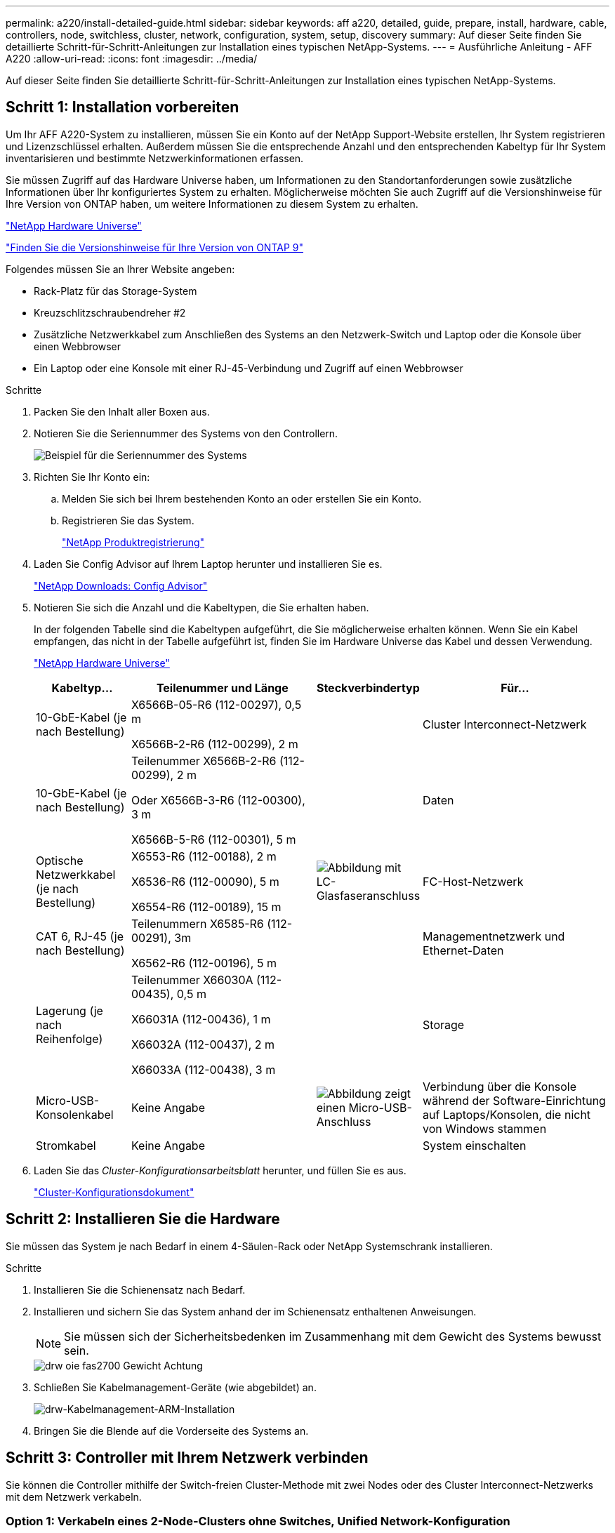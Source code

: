 ---
permalink: a220/install-detailed-guide.html 
sidebar: sidebar 
keywords: aff a220, detailed, guide, prepare, install, hardware, cable, controllers, node, switchless, cluster, network, configuration, system, setup, discovery 
summary: Auf dieser Seite finden Sie detaillierte Schritt-für-Schritt-Anleitungen zur Installation eines typischen NetApp-Systems. 
---
= Ausführliche Anleitung - AFF A220
:allow-uri-read: 
:icons: font
:imagesdir: ../media/


[role="lead"]
Auf dieser Seite finden Sie detaillierte Schritt-für-Schritt-Anleitungen zur Installation eines typischen NetApp-Systems.



== Schritt 1: Installation vorbereiten

Um Ihr AFF A220-System zu installieren, müssen Sie ein Konto auf der NetApp Support-Website erstellen, Ihr System registrieren und Lizenzschlüssel erhalten. Außerdem müssen Sie die entsprechende Anzahl und den entsprechenden Kabeltyp für Ihr System inventarisieren und bestimmte Netzwerkinformationen erfassen.

Sie müssen Zugriff auf das Hardware Universe haben, um Informationen zu den Standortanforderungen sowie zusätzliche Informationen über Ihr konfiguriertes System zu erhalten. Möglicherweise möchten Sie auch Zugriff auf die Versionshinweise für Ihre Version von ONTAP haben, um weitere Informationen zu diesem System zu erhalten.

https://hwu.netapp.com["NetApp Hardware Universe"]

http://mysupport.netapp.com/documentation/productlibrary/index.html?productID=62286["Finden Sie die Versionshinweise für Ihre Version von ONTAP 9"]

Folgendes müssen Sie an Ihrer Website angeben:

* Rack-Platz für das Storage-System
* Kreuzschlitzschraubendreher #2
* Zusätzliche Netzwerkkabel zum Anschließen des Systems an den Netzwerk-Switch und Laptop oder die Konsole über einen Webbrowser
* Ein Laptop oder eine Konsole mit einer RJ-45-Verbindung und Zugriff auf einen Webbrowser


.Schritte
. Packen Sie den Inhalt aller Boxen aus.
. Notieren Sie die Seriennummer des Systems von den Controllern.
+
image::../media/drw_ssn_label.png[Beispiel für die Seriennummer des Systems, die den Standort der Nummer anzeigt]

. Richten Sie Ihr Konto ein:
+
.. Melden Sie sich bei Ihrem bestehenden Konto an oder erstellen Sie ein Konto.
.. Registrieren Sie das System.
+
https://mysupport.netapp.com/eservice/registerSNoAction.do?moduleName=RegisterMyProduct["NetApp Produktregistrierung"]



. Laden Sie Config Advisor auf Ihrem Laptop herunter und installieren Sie es.
+
https://mysupport.netapp.com/site/tools/tool-eula/activeiq-configadvisor["NetApp Downloads: Config Advisor"]

. Notieren Sie sich die Anzahl und die Kabeltypen, die Sie erhalten haben.
+
In der folgenden Tabelle sind die Kabeltypen aufgeführt, die Sie möglicherweise erhalten können. Wenn Sie ein Kabel empfangen, das nicht in der Tabelle aufgeführt ist, finden Sie im Hardware Universe das Kabel und dessen Verwendung.

+
https://hwu.netapp.com["NetApp Hardware Universe"]

+
[cols="1,2,1,2"]
|===
| Kabeltyp... | Teilenummer und Länge | Steckverbindertyp | Für... 


 a| 
10-GbE-Kabel (je nach Bestellung)
 a| 
X6566B-05-R6 (112-00297), 0,5 m

X6566B-2-R6 (112-00299), 2 m
 a| 
image:../media/oie_cable_sfp_gbe_copper.png[""]
 a| 
Cluster Interconnect-Netzwerk



 a| 
10-GbE-Kabel (je nach Bestellung)
 a| 
Teilenummer X6566B-2-R6 (112-00299), 2 m

Oder X6566B-3-R6 (112-00300), 3 m

X6566B-5-R6 (112-00301), 5 m
 a| 
image:../media/oie_cable_sfp_gbe_copper.png[""]
 a| 
Daten



 a| 
Optische Netzwerkkabel (je nach Bestellung)
 a| 
X6553-R6 (112-00188), 2 m

X6536-R6 (112-00090), 5 m

X6554-R6 (112-00189), 15 m
 a| 
image:../media/oie_cable_fiber_lc_connector.png["Abbildung mit LC-Glasfaseranschluss"]
 a| 
FC-Host-Netzwerk



 a| 
CAT 6, RJ-45 (je nach Bestellung)
 a| 
Teilenummern X6585-R6 (112-00291), 3m

X6562-R6 (112-00196), 5 m
 a| 
image:../media/oie_cable_rj45.png[""]
 a| 
Managementnetzwerk und Ethernet-Daten



 a| 
Lagerung (je nach Reihenfolge)
 a| 
Teilenummer X66030A (112-00435), 0,5 m

X66031A (112-00436), 1 m

X66032A (112-00437), 2 m

X66033A (112-00438), 3 m
 a| 
image:../media/oie_cable_mini_sas_hd_to_mini_sas_hd.png[""]
 a| 
Storage



 a| 
Micro-USB-Konsolenkabel
 a| 
Keine Angabe
 a| 
image:../media/oie_cable_micro_usb.png["Abbildung zeigt einen Micro-USB-Anschluss"]
 a| 
Verbindung über die Konsole während der Software-Einrichtung auf Laptops/Konsolen, die nicht von Windows stammen



 a| 
Stromkabel
 a| 
Keine Angabe
 a| 
image:../media/oie_cable_power.png[""]
 a| 
System einschalten

|===
. Laden Sie das _Cluster-Konfigurationsarbeitsblatt_ herunter, und füllen Sie es aus.
+
https://library.netapp.com/ecm/ecm_download_file/ECMLP2839002["Cluster-Konfigurationsdokument"]





== Schritt 2: Installieren Sie die Hardware

Sie müssen das System je nach Bedarf in einem 4-Säulen-Rack oder NetApp Systemschrank installieren.

.Schritte
. Installieren Sie die Schienensatz nach Bedarf.
. Installieren und sichern Sie das System anhand der im Schienensatz enthaltenen Anweisungen.
+

NOTE: Sie müssen sich der Sicherheitsbedenken im Zusammenhang mit dem Gewicht des Systems bewusst sein.

+
image::../media/drw_oie_fas2700_weight_caution.png[drw oie fas2700 Gewicht Achtung]

. Schließen Sie Kabelmanagement-Geräte (wie abgebildet) an.
+
image::../media/drw_cable_management_arm_install.png[drw-Kabelmanagement-ARM-Installation]

. Bringen Sie die Blende auf die Vorderseite des Systems an.




== Schritt 3: Controller mit Ihrem Netzwerk verbinden

Sie können die Controller mithilfe der Switch-freien Cluster-Methode mit zwei Nodes oder des Cluster Interconnect-Netzwerks mit dem Netzwerk verkabeln.



=== Option 1: Verkabeln eines 2-Node-Clusters ohne Switches, Unified Network-Konfiguration

Managementnetzwerk, UTA2-Datennetzwerk und Management-Ports auf den Controllern werden mit Switches verbunden. Die Cluster Interconnect-Ports sind an beiden Controllern verkabelt.

Sie müssen sich an den Netzwerkadministrator wenden, um Informationen über das Anschließen des Systems an die Switches zu erhalten.

Prüfen Sie unbedingt den Abbildungspfeil, um die richtige Ausrichtung des Kabelanschlusses zu prüfen.

image::../media/oie_cable_pull_tab_down.png[ziehen Sie die Lasche des oie-Kabels nach unten]


NOTE: Wenn Sie den Anschluss einsetzen, sollten Sie das Gefühl haben, dass er einrasten kann. Wenn Sie nicht das Gefühl haben, dass er klickt, entfernen Sie ihn, drehen Sie ihn um und versuchen Sie es erneut.

.Schritte
. Sie können die Verkabelung zwischen den Controllern und den Switches mit der Grafik oder Schritt-für-Schritt-Anleitung ausführen:
+
image::../media/drw_2700_tnsc_unified_network_cabling_animated_gif.png[drw 2700 tnsc Unified Network Cabling animiert gif]

+
[cols="1,3"]
|===
| Schritt | Führen Sie an jedem Controller aus 


 a| 
image:../media/oie_legend_icon_1_lg.png[""]
 a| 
Verbinden Sie die Cluster-Interconnect-Ports mit dem Cluster Interconnect-Kabel miteinander:

** e0a an e0a
** e0b bis e0bimage:../media/drw_c190_u_tnsc_clust_cbling.png[""]




 a| 
image:../media/oie_legend_icon_2_o.png[""]
 a| 
Verwenden Sie einen der folgenden Kabeltypen, um die UTA2-Daten-Ports mit Ihrem Hostnetzwerk zu verkabeln:

Ein FC-Host

** 0c und 0d
** * Oder* 0e und 0f Eine 10GbE
** e0c und e0d
** * Oder* e0e und e0f



NOTE: Sie können ein Port-Paar als CNA und ein Port-Paar als FC verbinden, oder Sie können beide Port-Paare als CNA oder beide Port-Paare als FC verbinden.

image:../media/drw_c190_u_fc_10gbe_cbling.png["Abbildung, die die Anschlüsse des Datenanschlusses wie im umgebenden Text beschrieben zeigt"]



 a| 
image:../media/oie_legend_icon_3_lp.png[""]
 a| 
Verkabeln Sie die E0M-Ports mit den Management-Netzwerk-Switches mit den RJ45-Kabeln:

image:../media/drw_c190_u_mgmt_cbling.png[""]



 a| 
image:../media/oie_legend_icon_attn_symbol.png[""]
 a| 
Schließen Sie die Stromkabel AN dieser Stelle NICHT an.

|===
. Informationen zum Kabelanschluss des Speichers finden Sie unter <<Schritt 4: Controller mit Laufwerk-Shelfs verkabeln>>




=== Option 2: Verkabelung eines Switch-Clusters, Unified-Netzwerk-Konfiguration

Managementnetzwerk, UTA2-Datennetzwerk und Management-Ports auf den Controllern werden mit Switches verbunden. Die Cluster-Interconnect-Ports sind mit den Cluster-Interconnect-Switches verbunden.

Sie müssen sich an den Netzwerkadministrator wenden, um Informationen über das Anschließen des Systems an die Switches zu erhalten.

Prüfen Sie unbedingt den Abbildungspfeil, um die richtige Ausrichtung des Kabelanschlusses zu prüfen.

image::../media/oie_cable_pull_tab_down.png[ziehen Sie die Lasche des oie-Kabels nach unten]


NOTE: Wenn Sie den Anschluss einsetzen, sollten Sie das Gefühl haben, dass er einrasten kann. Wenn Sie nicht das Gefühl haben, dass er klickt, entfernen Sie ihn, drehen Sie ihn um und versuchen Sie es erneut.

.Schritte
. Sie können die Verkabelung zwischen den Controllern und den Switches mit der Grafik oder Schritt-für-Schritt-Anleitung ausführen:
+
image::../media/drw_2700_switched_unified_network_cabling_animated_gif.png[drw 2700 geschaltete Unified-Netzwerkverkabelung gif animiert]

+
[cols="1,3"]
|===
| Schritt | Führen Sie die Ausführung an jedem Controller-Modul aus 


 a| 
image:../media/oie_legend_icon_1_lg.png[""]
 a| 
Verkabelung e0a und e0b mit den Cluster Interconnect Switches mit dem Cluster Interconnect-Kabel:

image:../media/drw_c190_u_switched_clust_cbling.png[""]



 a| 
image:../media/oie_legend_icon_2_o.png[""]
 a| 
Verwenden Sie einen der folgenden Kabeltypen, um die UTA2-Daten-Ports mit Ihrem Hostnetzwerk zu verkabeln:

Ein FC-Host

** 0c und 0d
** **Oder** 0e und 0f


Eine 10GbE

** e0c und e0d
** **Oder** e0e und e0f



NOTE: Sie können ein Port-Paar als CNA und ein Port-Paar als FC verbinden, oder Sie können beide Port-Paare als CNA oder beide Port-Paare als FC verbinden.

image:../media/drw_c190_u_fc_10gbe_cbling.png["Abbildung, die die Anschlüsse des Datenanschlusses wie im umgebenden Text beschrieben zeigt"]



 a| 
image:../media/oie_legend_icon_3_lp.png[""]
 a| 
Verkabeln Sie die E0M-Ports mit den Management-Netzwerk-Switches mit den RJ45-Kabeln:

image:../media/drw_c190_u_mgmt_cbling.png[""]



 a| 
image:../media/oie_legend_icon_attn_symbol.png[""]
 a| 
Schließen Sie die Stromkabel AN dieser Stelle NICHT an.

|===
. Informationen zum Kabelanschluss des Speichers finden Sie unter <<Schritt 4: Controller mit Laufwerk-Shelfs verkabeln>>




=== Option 3: Verkabelung eines 2-Node-Clusters ohne Switches, Ethernet-Netzwerkkonfiguration

Managementnetzwerk, Ethernet-Datennetzwerk und Management-Ports auf den Controllern sind mit Switches verbunden. Die Cluster Interconnect-Ports sind an beiden Controllern verkabelt.

Sie müssen sich an den Netzwerkadministrator wenden, um Informationen über das Anschließen des Systems an die Switches zu erhalten.

Prüfen Sie unbedingt den Abbildungspfeil, um die richtige Ausrichtung des Kabelanschlusses zu prüfen.

image::../media/oie_cable_pull_tab_down.png[ziehen Sie die Lasche des oie-Kabels nach unten]


NOTE: Wenn Sie den Anschluss einsetzen, sollten Sie das Gefühl haben, dass er einrasten kann. Wenn Sie nicht das Gefühl haben, dass er klickt, entfernen Sie ihn, drehen Sie ihn um und versuchen Sie es erneut.

.Schritte
. Sie können die Verkabelung zwischen den Controllern und den Switches mit der Grafik oder Schritt-für-Schritt-Anleitung ausführen:
+
image::../media/drw_2700_tnsc_ethernet_network_cabling_animated_gif.png[drw 2700 tnsc ethernet-Netzwerkverkabelung animiert gif]

+
[cols="1,3"]
|===
| Schritt | Führen Sie an jedem Controller aus 


 a| 
image:../media/oie_legend_icon_1_lg.png[""]
 a| 
Verbinden Sie die Cluster-Interconnect-Ports mit dem Cluster Interconnect-Kabel miteinander:

** e0a an e0a
** e0b bis e0b
image:../media/drw_c190_e_tnsc_clust_cbling.png["Abbildung: Cluster-Verbindungen zwischen den Ports auf der Rückseite der Controller"]




 a| 
image:../media/oie_legend_icon_2_o.png[""]
 a| 
Verwenden Sie das Cat 6 RJ45-Kabel, um e0c über e0f-Ports mit Ihrem Hostnetzwerk zu verkabeln:

image:../media/drw_c190_e_rj45_cbling.png[""]



 a| 
image:../media/oie_legend_icon_3_lp.png[""]
 a| 
Verkabeln Sie die E0M-Ports mit den Management-Netzwerk-Switches mit den RJ45-Kabeln:

image:../media/drw_c190_e_mgmt_cbling.png[""]



 a| 
image:../media/oie_legend_icon_attn_symbol.png[""]
 a| 
Schließen Sie die Stromkabel AN dieser Stelle NICHT an.

|===
. Informationen zum Kabelanschluss des Speichers finden Sie unter <<Schritt 4: Controller mit Laufwerk-Shelfs verkabeln>>




=== Option 4: Kabel ein Switch-Cluster, Ethernet-Netzwerk-Konfiguration

Managementnetzwerk, Ethernet-Datennetzwerk und Management-Ports auf den Controllern sind mit Switches verbunden. Die Cluster-Interconnect-Ports sind mit den Cluster-Interconnect-Switches verbunden.

Sie müssen sich an den Netzwerkadministrator wenden, um Informationen über das Anschließen des Systems an die Switches zu erhalten.

Prüfen Sie unbedingt den Abbildungspfeil, um die richtige Ausrichtung des Kabelanschlusses zu prüfen.

image::../media/oie_cable_pull_tab_down.png[ziehen Sie die Lasche des oie-Kabels nach unten]


NOTE: Wenn Sie den Anschluss einsetzen, sollten Sie das Gefühl haben, dass er einrasten kann. Wenn Sie nicht das Gefühl haben, dass er klickt, entfernen Sie ihn, drehen Sie ihn um und versuchen Sie es erneut.

.Schritte
. Sie können die Verkabelung zwischen den Controllern und den Switches mit der Grafik oder Schritt-für-Schritt-Anleitung ausführen:
+
image::../media/drw_2700_switched_ethernet_network_cabling_animated_gif.png[drw 2700 Ethernet-Netzwerkverkabelung animiert gif]

+
[cols="1,2"]
|===
| Schritt | Führen Sie die Ausführung an jedem Controller-Modul aus 


 a| 
image:../media/oie_legend_icon_1_lg.png[""]
 a| 
Verkabelung e0a und e0b mit den Cluster Interconnect Switches mit dem Cluster Interconnect-Kabel:

image:../media/drw_c190_e_switched_clust_cbling.png[""]



 a| 
image:../media/oie_legend_icon_2_o.png[""]
 a| 
Verwenden Sie das Cat 6 RJ45-Kabel, um e0c über e0f-Ports mit Ihrem Hostnetzwerk zu verkabeln:

image:../media/drw_c190_e_rj45_cbling.png[""]



 a| 
image:../media/oie_legend_icon_3_lp.png[""]
 a| 
Verkabeln Sie die E0M-Ports mit den Management-Netzwerk-Switches mit den RJ45-Kabeln:

image:../media/drw_c190_e_mgmt_cbling.png[""]



 a| 
image:../media/oie_legend_icon_attn_symbol.png[""]
 a| 
Schließen Sie die Stromkabel AN dieser Stelle NICHT an.

|===
. Informationen zum Kabelanschluss des Speichers finden Sie unter <<Schritt 4: Controller mit Laufwerk-Shelfs verkabeln>>




== Schritt 4: Controller mit Laufwerk-Shelfs verkabeln

Sie müssen die Controller mithilfe der integrierten Storage-Ports mit den Shelfs verkabeln. NetApp empfiehlt MP-HA-Verkabelung für Systeme mit externem Storage. Wenn Sie ein SAS-Bandlaufwerk haben, können Sie Single-Path-Verkabelung verwenden. Wenn Sie keine externen Shelfs haben, ist die MP-HA-Verkabelung zu internen Laufwerken optional (nicht abgebildet), wenn die SAS-Kabel zusammen mit dem System bestellt werden.



=== Option 1: Kabelspeicherung auf einem HA-Paar mit externen Festplatten-Shelfs

Sie müssen die Shelf-Verbindungen verkabeln und dann beide Controller mit den Laufwerk-Shelfs verkabeln.

Prüfen Sie unbedingt den Abbildungspfeil, um die richtige Ausrichtung des Kabelanschlusses zu prüfen.

image::../media/oie_cable_pull_tab_down.png[ziehen Sie die Lasche des oie-Kabels nach unten]

.Schritte
. Verkabeln Sie das HA-Paar mit externen Festplatten-Shelfs:
+

NOTE: Das Beispiel verwendet DS224C. Die Verkabelung ist ähnlich wie bei anderen unterstützten Festplatten-Shelfs.

+
image::../media/drw_2700_ha_storage_cabling_animated_gif.png[drw 2700 ha Speicherverkabelung animiert gif]

+
[cols="1,3"]
|===
| Schritt | Führen Sie an jedem Controller aus 


 a| 
image:../media/oie_legend_icon_1_lo.png[""]
 a| 
Verkabeln Sie die Shelf-zu-Shelf-Ports.

** Port 3 auf IOM A zu Port 1 auf dem IOM A auf dem Shelf direkt unten.
** Port 3 auf IOM B zu Port 1 auf dem IOM B auf dem Shelf direkt unten.
+
image:../media/oie_cable_mini_sas_hd_to_mini_sas_hd.png[""] Kabel Mini-SAS HD auf Mini-SAS HD





 a| 
image:../media/oie_legend_icon_2_mb.png[""]
 a| 
Verbinden Sie jeden Node mit IOM A im Stack.

** Controller 1 Port 0b zu IOM A-Port 3 am letzten Laufwerk-Shelf im Stack.
** Controller 2 Port 0a zu IOM A-Port 1 am ersten Festplatten-Shelf im Stack.
+
image:../media/oie_cable_mini_sas_hd_to_mini_sas_hd.png[""] Kabel Mini-SAS HD auf Mini-SAS HD





 a| 
image:../media/oie_legend_icon_3_t.png[""]
 a| 
Verbinden Sie jeden Node mit IOM B im Stack

** Controller 1 Port 0a zu IOM B-Port 1 am ersten Festplatten-Shelf im Stack.
** Controller 2 Port 0b zu IOM B-Port 3 auf dem letzten Laufwerk-Shelf im Stack.image:../media/oie_cable_mini_sas_hd_to_mini_sas_hd.png[""] Kabel Mini-SAS HD auf Mini-SAS HD


|===
+
Wenn Sie über mehr als einen Festplatten-Shelf-Stack verfügen, lesen Sie die „_Installation and Cabling Guide_“ für den Laufwerk-Shelf-Typ.

. Informationen zum Abschließen der Einrichtung des Systems finden Sie unter <<Schritt 5: System-Setup und -Konfiguration abschließen>>




== Schritt 5: System-Setup und -Konfiguration abschließen

Die Einrichtung und Konfiguration des Systems kann mithilfe der Cluster-Erkennung nur mit einer Verbindung zum Switch und Laptop abgeschlossen werden. Sie können auch direkt eine Verbindung zu einem Controller im System herstellen und dann eine Verbindung zum Management Switch herstellen.



=== Option 1: Schließen Sie das System-Setup ab, wenn die Netzwerkerkennung aktiviert ist

Wenn die Netzwerkerkennung auf Ihrem Laptop aktiviert ist, können Sie das System mit der automatischen Cluster-Erkennung einrichten und konfigurieren.

.Schritte
. Mithilfe der folgenden Animation können Sie eine oder mehrere Laufwerk-Shelf-IDs festlegen
+
.Animation: Legen Sie die Festplatten-Shelf-IDs fest
video::c600f366-4d30-481a-89d9-ab1b0066589b[panopto]
. Schließen Sie die Stromkabel an die Controller-Netzteile an, und schließen Sie sie dann an Stromquellen auf verschiedenen Stromkreisen an.
. Schalten Sie die Netzschalter an beide Knoten ein.
+
image::../media/drw_turn_on_power_switches_to_psus.png[drw schalten Sie den Netzschalter auf die netzteile ein]

+

NOTE: Das erste Booten kann bis zu acht Minuten dauern.

. Stellen Sie sicher, dass die Netzwerkerkennung auf Ihrem Laptop aktiviert ist.
+
Weitere Informationen finden Sie in der Online-Hilfe Ihres Notebooks.

. Schließen Sie Ihren Laptop mithilfe der folgenden Animation an den Management-Switch an.
+
.Animation - Verbinden Sie Ihren Laptop mit dem Management-Switch
video::d61f983e-f911-4b76-8b3a-ab1b0066909b[panopto]
. Wählen Sie ein ONTAP-Symbol aus, um es zu ermitteln:
+
image::../media/drw_autodiscovery_controler_select.png[wählen sie den drw-Kontroller für die automatische Ermittlung aus]

+
.. Öffnen Sie Den Datei-Explorer.
.. Klicken Sie im linken Bereich auf Netzwerk.
.. Mit der rechten Maustaste klicken und Aktualisieren auswählen.
.. Doppelklicken Sie auf das ONTAP-Symbol, und akzeptieren Sie alle auf dem Bildschirm angezeigten Zertifikate.
+

NOTE: XXXXX ist die Seriennummer des Systems für den Ziel-Node.

+
System Manager wird geöffnet.



. Mit der systemgesteuerten Einrichtung konfigurieren Sie das System anhand der im _NetApp ONTAP Configuration Guide_ erfassten Daten.
+
https://library.netapp.com/ecm/ecm_download_file/ECMLP2862613["ONTAP Konfigurationsleitfaden"]

. Überprüfen Sie den Systemzustand Ihres Systems, indem Sie Config Advisor ausführen.
. Wechseln Sie nach Abschluss der Erstkonfiguration mit dem https://www.netapp.com/data-management/oncommand-system-documentation/["ONTAP  ONTAP System Manager; Dokumentationsressourcen"] Seite für Informationen über das Konfigurieren zusätzlicher Funktionen in ONTAP.




=== Option 2: Abschluss der Systemeinrichtung und -Konfiguration, falls die Netzwerkerkennung nicht aktiviert ist

Wenn die Netzwerkerkennung auf Ihrem Laptop nicht aktiviert ist, müssen Sie die Konfiguration und das Setup mit dieser Aufgabe abschließen.

.Schritte
. Laptop oder Konsole verkabeln und konfigurieren:
+
.. Stellen Sie den Konsolenport des Laptops oder der Konsole auf 115,200 Baud mit N-8-1 ein.
+

NOTE: Informationen zur Konfiguration des Konsolenport finden Sie in der Online-Hilfe Ihres Laptops oder der Konsole.

.. Schließen Sie das Konsolenkabel an den Laptop oder die Konsole an, und schließen Sie den Konsolenport am Controller mithilfe des im Lieferumfang des Systems verwendeten Konsolenkabels an.
+
image::../media/drw_console_connect_fas2700_affa200.png[die drw-Konsole verbindet fas2700 afa200]

.. Verbinden Sie den Laptop oder die Konsole mit dem Switch im Management-Subnetz.
+
image::../media/drw_client_to_mgmt_subnet_fas2700_affa220.png[drw-Client zum Management-Subnetz fas2700 afa220]

.. Weisen Sie dem Laptop oder der Konsole eine TCP/IP-Adresse zu. Verwenden Sie dabei eine Adresse, die sich im Management-Subnetz befindet.


. Mithilfe der folgenden Animation können Sie eine oder mehrere Laufwerk-Shelf-IDs festlegen:
+
.Animation: Legen Sie die Festplatten-Shelf-IDs fest
video::c600f366-4d30-481a-89d9-ab1b0066589b[panopto]
. Schließen Sie die Stromkabel an die Controller-Netzteile an, und schließen Sie sie dann an Stromquellen auf verschiedenen Stromkreisen an.
. Schalten Sie die Netzschalter an beide Knoten ein.
+
image::../media/drw_turn_on_power_switches_to_psus.png[drw schalten Sie den Netzschalter auf die netzteile ein]

+

NOTE: Das erste Booten kann bis zu acht Minuten dauern.

. Weisen Sie einem der Nodes eine erste Node-Management-IP-Adresse zu.
+
[cols="1-3"]
|===
| Wenn das Managementnetzwerk DHCP enthält... | Dann... 


 a| 
Konfiguriert
 a| 
Notieren Sie die IP-Adresse, die den neuen Controllern zugewiesen ist.



 a| 
Nicht konfiguriert
 a| 
.. Öffnen Sie eine Konsolensitzung mit PuTTY, einem Terminalserver oder dem entsprechenden Betrag für Ihre Umgebung.
+

NOTE: Überprüfen Sie die Online-Hilfe Ihres Laptops oder Ihrer Konsole, wenn Sie nicht wissen, wie PuTTY konfiguriert werden soll.

.. Geben Sie die Management-IP-Adresse ein, wenn Sie dazu aufgefordert werden.


|===
. Konfigurieren Sie das Cluster unter System Manager auf Ihrem Laptop oder Ihrer Konsole:
+
.. Rufen Sie die Node-Management-IP-Adresse im Browser auf.
+

NOTE: Das Format für die Adresse lautet https://x.x.x.x[].

.. Konfigurieren Sie das System mit den im _NetApp ONTAP Configuration Guide_ erfassten Daten.
+
https://library.netapp.com/ecm/ecm_download_file/ECMLP2862613["ONTAP Konfigurationsleitfaden"]



. Überprüfen Sie den Systemzustand Ihres Systems, indem Sie Config Advisor ausführen.
. Wechseln Sie nach Abschluss der Erstkonfiguration mit dem https://www.netapp.com/data-management/oncommand-system-documentation/["ONTAP  ONTAP System Manager; Dokumentationsressourcen"] Seite für Informationen über das Konfigurieren zusätzlicher Funktionen in ONTAP.

